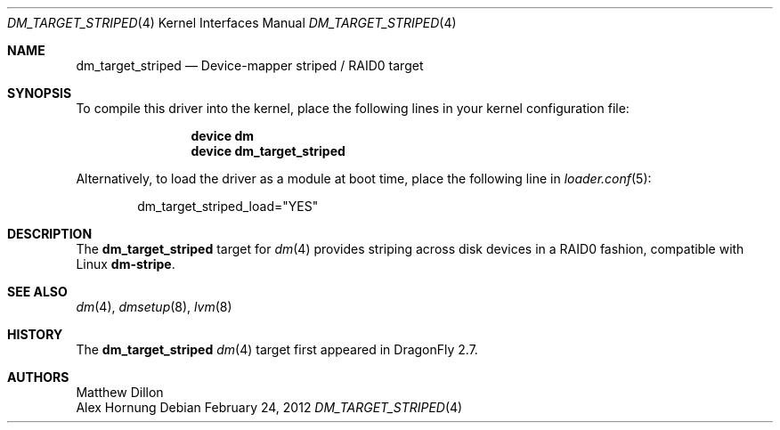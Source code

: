 .\" Copyright (c) 2012 The DragonFly BSD Project.
.\" All rights reserved.
.\"
.\" This code is derived from software contributed to The DragonFly BSD Project
.\" by Alex Hornung
.\"
.\" Redistribution and use in source and binary forms, with or without
.\" modification, are permitted provided that the following conditions
.\" are met:
.\" 1. Redistributions of source code must retain the above copyright
.\"    notice, this list of conditions and the following disclaimer.
.\" 2. Redistributions in binary form must reproduce the above copyright
.\"    notice, this list of conditions and the following disclaimer in the
.\"    documentation and/or other materials provided with the distribution.
.\"
.\" THIS SOFTWARE IS PROVIDED BY THE NETBSD FOUNDATION, INC. AND CONTRIBUTORS
.\" ``AS IS'' AND ANY EXPRESS OR IMPLIED WARRANTIES, INCLUDING, BUT NOT LIMITED
.\" TO, THE IMPLIED WARRANTIES OF MERCHANTABILITY AND FITNESS FOR A PARTICULAR
.\" PURPOSE ARE DISCLAIMED.  IN NO EVENT SHALL THE FOUNDATION OR CONTRIBUTORS
.\" BE LIABLE FOR ANY DIRECT, INDIRECT, INCIDENTAL, SPECIAL, EXEMPLARY, OR
.\" CONSEQUENTIAL DAMAGES (INCLUDING, BUT NOT LIMITED TO, PROCUREMENT OF
.\" SUBSTITUTE GOODS OR SERVICES; LOSS OF USE, DATA, OR PROFITS; OR BUSINESS
.\" INTERRUPTION) HOWEVER CAUSED AND ON ANY THEORY OF LIABILITY, WHETHER IN
.\" CONTRACT, STRICT LIABILITY, OR TORT (INCLUDING NEGLIGENCE OR OTHERWISE)
.\" ARISING IN ANY WAY OUT OF THE USE OF THIS SOFTWARE, EVEN IF ADVISED OF THE
.\" POSSIBILITY OF SUCH DAMAGE.
.Dd February 24, 2012
.Dt DM_TARGET_STRIPED 4
.Os
.Sh NAME
.Nm dm_target_striped
.Nd Device-mapper striped / RAID0 target
.Sh SYNOPSIS
To compile this driver into the kernel,
place the following lines in your
kernel configuration file:
.Bd -ragged -offset indent
.Cd "device dm"
.Cd "device dm_target_striped"
.Ed
.Pp
Alternatively, to load the driver as a
module at boot time, place the following line in
.Xr loader.conf 5 :
.Bd -literal -offset indent
dm_target_striped_load="YES"
.Ed
.Sh DESCRIPTION
The
.Nm
target for
.Xr dm 4
provides striping across disk devices in a RAID0 fashion, compatible
with Linux
.Nm dm-stripe .
.Sh SEE ALSO
.Xr dm 4 ,
.Xr dmsetup 8 ,
.Xr lvm 8
.Sh HISTORY
The
.Nm
.Xr dm 4
target first appeared in
.Dx 2.7 .
.Sh AUTHORS
.An Matthew Dillon
.An Alex Hornung
